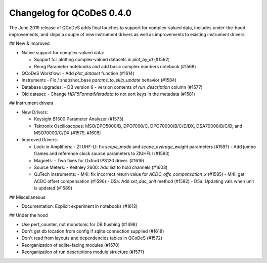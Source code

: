 Changelog for QCoDeS 0.4.0
==========================

The June 2019 release of QCoDeS adds final touches to support for
complex-valued data, includes under-the-hood improvements, and
ships a couple of new instrument drivers as well as
improvements to existing instrument drivers.

## New & Improved

- Native support for complex-valued data:

  - Support for plotting complex-valued datasets in `plot_by_id` (#1592)
  - Reorg Parameter notebooks and add basic complex numbers notebook (#1568)

- QCoDeS Workflow:
  - Add `plot_dataset` function (#1614)

- Instruments
  - Fix / snapshot_base `params_to_skip_update` behavior (#1584)

- Database upgrades:
  - DB version 6 - version contents of `run_description` column (#1577)

- Old dataset:
  - Change `HDF5FormatMetadata` to not sort keys in the metadata (#1581)

## Instrument drivers

- New Drivers:

  - Keysight B1500 Parameter Analyzer (#1573)
  - Tektronix Oscilloscopes: MSO/DPO5000/B, DPO7000/C, DPO70000/B/C/D/DX, DSA70000/B/C/D, and MSO70000/C/DX (#1579, #1606)

- Improved Drivers:

  - Lock-in Amplifiers:
    - ZI UHF-LI: fix `scope_mode` and `scope_average_weight` parameters (#1597)
    - Add jumbo frames and reference clock source parameters to ZIUHFLI (#1590)

  - Magnets:
    - Two fixes for Oxford IPS120 driver. (#1619)

  - Source Meters:
    - Keithley 2600: Add list to hold channels (#1603)

  - QuTech instruments:
    - M4i: fix incorrect return value for `ACDC_offs_compensation_x` (#1585)
    - M4i: get ACDC offset compensation (#1596)
    - D5a: Add `set_dac_unit` method (#1582)
    - D5a: Updating vals when unit is updated (#1589)

## Miscellaneous

- Documentation: Explicit experiment in notebooks (#1612)

## Under the hood

- Use perf_counter, not monotonic for DB flushing (#1498)
- Don't get db location from config if sqlite connection supplied (#1618)
- Don't read from layouts and dependencies tables in QCoDeS (#1572)
- Reorganization of sqlite-facing modules (#1570)
- Reorganization of run descriptions module structure (#1577)

